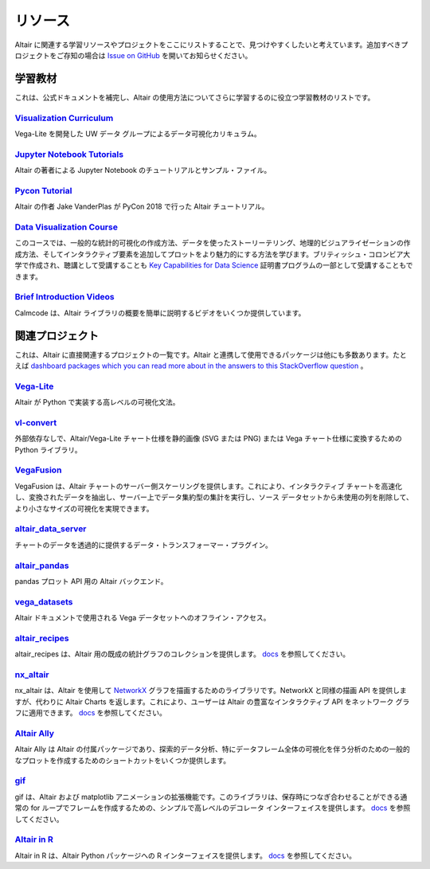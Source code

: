 .. _resources:

リソース
=========

Altair に関連する学習リソースやプロジェクトをここにリストすることで、見つけやすくしたいと考えています。追加すべきプロジェクトをご存知の場合は  `Issue on GitHub <https://github.com/vega/altair/issues>`_ を開いてお知らせください。


.. _learning-resources:

学習教材
-----------------

これは、公式ドキュメントを補完し、Altair の使用方法についてさらに学習するのに役立つ学習教材のリストです。

`Visualization Curriculum`_
~~~~~~~~~~~~~~~~~~~~~~~~~~~

Vega-Lite を開発した UW データ グループによるデータ可視化カリキュラム。

.. List of links.
.. _`Visualization Curriculum`: https://uwdata.github.io/visualization-curriculum

`Jupyter Notebook Tutorials`_
~~~~~~~~~~~~~~~~~~~~~~~~~~~~~

Altair の著者による Jupyter Notebook のチュートリアルとサンプル・ファイル。

.. List of links.
.. _`Jupyter Notebook チュートリアル`: https://github.com/altair-viz/altair_notebooks

`Pycon Tutorial`_
~~~~~~~~~~~~~~~~~

Altair の作者 Jake VanderPlas が PyCon 2018 で行った Altair チュートリアル。

.. List of links.
.. _`Pycon tutorial`: https://altair-viz.github.io/altair-tutorial

`Data Visualization Course`_
~~~~~~~~~~~~~~~~~~~~~~~~~~~~

このコースでは、一般的な統計的可視化の作成方法、データを使ったストーリーテリング、地理的ビジュアライゼーションの作成方法、そしてインタラクティブ要素を追加してプロットをより魅力的にする方法を学びます。ブリティッシュ・コロンビア大学で作成され、聴講として受講することも `Key Capabilities for Data Science`_ 証明書プログラムの一部として受講することもできます。


.. List of links.
.. _`Data Visualization Course`: https://viz-learn.mds.ubc.ca
.. _`Key Capabilities for Data Science`: https://extendedlearning.ubc.ca/programs/key-capabilities-data-science

`Brief Introduction Videos`_
~~~~~~~~~~~~~~~~~~~~~~~~~~~~

Calmcode は、Altair ライブラリの概要を簡単に説明するビデオをいくつか提供しています。

.. List of links.
.. _`Brief Introduction Videos`: https://calmcode.io/altair/introduction.html


.. _altair-ecosystem:

関連プロジェクト
----------------

これは、Altair に直接関連するプロジェクトの一覧です。Altair と連携して使用できるパッケージは他にも多数あります。たとえば  `dashboard packages which you can read more about in the answers to this StackOverflow question`_ 。


.. List of links.
.. _`dashboard packages which you can read more about in the answers to this StackOverflow question`: https://stackoverflow.com/questions/49833866/making-dashboards-using-altair

Vega-Lite_
~~~~~~~~~~

Altair が Python で実装する高レベルの可視化文法。

.. List of links.
.. _Vega-Lite: https://vega.github.io/vega-lite

vl-convert_
~~~~~~~~~~~

外部依存なしで、Altair/Vega-Lite チャート仕様を静的画像 (SVG または PNG) または Vega チャート仕様に変換するための Python ライブラリ。

.. List of links.
.. _vl-convert: https://github.com/vega/vl-convert

VegaFusion_
~~~~~~~~~~~

VegaFusion は、Altair チャートのサーバー側スケーリングを提供します。これにより、インタラクティブ チャートを高速化し、変換されたデータを抽出し、サーバー上でデータ集約型の集計を実行し、ソース データセットから未使用の列を削除して、より小さなサイズの可視化を実現できます。

.. List of links.
.. _VegaFusion: https://vegafusion.io/

altair_data_server_
~~~~~~~~~~~~~~~~~~~

チャートのデータを透過的に提供するデータ・トランスフォーマー・プラグイン。

.. List of links.
.. _altair_data_server: https://github.com/altair-viz/altair_data_server

altair_pandas_
~~~~~~~~~~~~~~

pandas プロット API 用の Altair バックエンド。

.. List of links.
.. _altair_pandas: https://github.com/altair-viz/altair_pandas

vega_datasets_
~~~~~~~~~~~~~~

Altair ドキュメントで使用される Vega データセットへのオフライン・アクセス。

.. List of links.
.. _vega_datasets: https://github.com/altair-viz/vega_datasets

altair_recipes_
~~~~~~~~~~~~~~~

altair_recipes は、Altair 用の既成の統計グラフのコレクションを提供します。 `docs <https://altair-recipes.readthedocs.io/en/latest/>`__ を参照してください。

.. List of links.
.. _altair_recipes: https://github.com/piccolbo/altair_recipes

nx_altair_
~~~~~~~~~~

nx_altair は、Altair を使用して NetworkX_ グラフを描画するためのライブラリです。NetworkX と同様の描画 API を提供しますが、代わりに Altair Charts を返します。これにより、ユーザーは Altair の豊富なインタラクティブ API をネットワーク グラフに適用できます。 `docs <https://github.com/Zsailer/nx_altair/blob/master/examples/nx_altair-tutorial.ipynb>`__ を参照してください。


.. List of links.
.. _nx_altair: https://github.com/Zsailer/nx_altair
.. _NetworkX: https://networkx.github.io/

`Altair Ally`_
~~~~~~~~~~~~~~

Altair Ally は Altair の付属パッケージであり、探索的データ分析、特にデータフレーム全体の可視化を伴う分析のための一般的なプロットを作成するためのショートカットをいくつか提供します。

.. List of links.
.. _`Altair Ally`: https://github.com/vega/altair_ally

gif_
~~~~

gif は、Altair および matplotlib アニメーションの拡張機能です。このライブラリは、保存時につなぎ合わせることができる通常の for ループでフレームを作成するための、シンプルで高レベルのデコレータ インターフェイスを提供します。 `docs <https://github.com/maxhumber/gif>`__ を参照してください。

.. List of links.
.. _gif: https://github.com/maxhumber/gif

`Altair in R`_
~~~~~~~~~~~~~~

Altair in R は、Altair Python パッケージへの R インターフェイスを提供します。 `docs <https://vegawidget.github.io/altair/>`__ を参照してください。

.. List of links.
.. _`Altair in R`: https://github.com/vegawidget/altair
